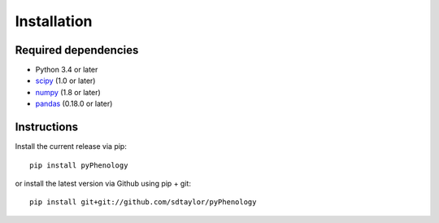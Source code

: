 

Installation
============

Required dependencies
---------------------

- Python 3.4 or later
- `scipy <https://www.scipy.org/scipylib/index.html>`__ (1.0 or later)
- `numpy <http://www.numpy.org/>`__ (1.8 or later)
- `pandas <http://pandas.pydata.org/>`__ (0.18.0 or later)


Instructions
------------

Install the current release via pip::

    pip install pyPhenology

or install the latest version via Github using pip + git::

    pip install git+git://github.com/sdtaylor/pyPhenology
